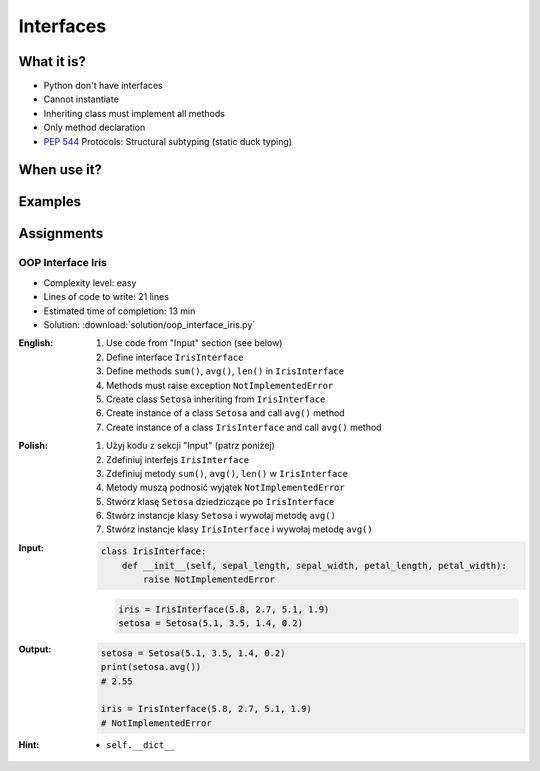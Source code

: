 **********
Interfaces
**********



What it is?
===========
* Python don't have interfaces
* Cannot instantiate
* Inheriting class must implement all methods
* Only method declaration
* :pep:`544` Protocols: Structural subtyping (static duck typing)

.. glossary::
    interface
    implement

.. code-block:: python
    :caption: Interfaces

    from datetime import timedelta


    class CacheInterface:
        timeout: timedelta

        def get(self, key: str) -> str:
            raise NotImplementedError

        def set(self, key: str, value: str) -> None:
            raise NotImplementedError

        def is_valid(self, key: str) -> bool:
            raise NotImplementedError


When use it?
============


Examples
========
.. code-block:: python
    :caption: Interfaces

    from datetime import timedelta


    class Cache:
        timeout: timedelta

        def get(self, key: str) -> str:
            raise NotImplementedError

        def set(self, key: str, value: str) -> None:
            raise NotImplementedError

        def is_valid(self, key: str) -> bool:
            raise NotImplementedError


    class CacheDatabase(Cache):
        timeout: timedelta

        def is_valid(self, key: str) -> bool:
            ...

        def get(self, key: str) -> str:
            ...

        def set(self, key: str, value: str) -> None:
            ...


    class CacheRAM(Cache):
        timeout: timedelta

        def is_valid(self, key: str) -> bool:
            ...

        def get(self, key: str) -> str:
            ...

        def set(self, key: str, value: str) -> None:
            ...


    class CacheFilesystem(Cache):
        timeout: timedelta

        def is_valid(self, key: str) -> bool:
            ...

        def get(self, key: str) -> str:
            ...

        def set(self, key: str, value: str) -> None:
            ...


    fs: Cache = CacheFilesystem()
    fs.set('name', 'Jan Twardowski')
    fs.is_valid('name')
    fs.get('name')

    ram: Cache = CacheRAM()
    ram.set('name', 'Jan Twardowski')
    ram.is_valid('name')
    ram.get('name')

    db: Cache = CacheDatabase()
    db.set('name', 'Jan Twardowski')
    db.is_valid('name')
    db.get('name')



Assignments
===========

OOP Interface Iris
------------------
* Complexity level: easy
* Lines of code to write: 21 lines
* Estimated time of completion: 13 min
* Solution: :download:`solution/oop_interface_iris.py`

:English:
    #. Use code from "Input" section (see below)
    #. Define interface ``IrisInterface``
    #. Define methods ``sum()``, ``avg()``, ``len()`` in ``IrisInterface``
    #. Methods must raise exception ``NotImplementedError``
    #. Create class ``Setosa`` inheriting from ``IrisInterface``
    #. Create instance of a class ``Setosa`` and call ``avg()`` method
    #. Create instance of a class ``IrisInterface`` and call ``avg()`` method

:Polish:
    #. Użyj kodu z sekcji "Input" (patrz poniżej)
    #. Zdefiniuj interfejs ``IrisInterface``
    #. Zdefiniuj metody ``sum()``, ``avg()``, ``len()`` w ``IrisInterface``
    #. Metody muszą podnosić wyjątek ``NotImplementedError``
    #. Stwórz klasę ``Setosa`` dziedziczące po ``IrisInterface``
    #. Stwórz instancje klasy ``Setosa`` i wywołaj metodę ``avg()``
    #. Stwórz instancje klasy ``IrisInterface`` i wywołaj metodę ``avg()``

:Input:
    .. code-block:: python

        class IrisInterface:
            def __init__(self, sepal_length, sepal_width, petal_length, petal_width):
                raise NotImplementedError

    .. code-block:: python

        iris = IrisInterface(5.8, 2.7, 5.1, 1.9)
        setosa = Setosa(5.1, 3.5, 1.4, 0.2)

:Output:
    .. code-block:: python

        setosa = Setosa(5.1, 3.5, 1.4, 0.2)
        print(setosa.avg())
        # 2.55

        iris = IrisInterface(5.8, 2.7, 5.1, 1.9)
        # NotImplementedError

:Hint:
    * ``self.__dict__``
